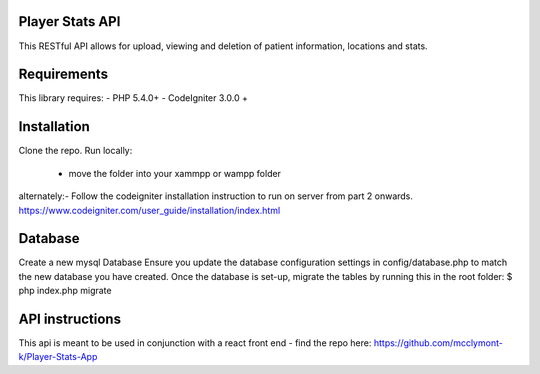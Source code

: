 
Player Stats API
--------

This RESTful API  allows for upload, viewing and deletion of patient information, locations and stats.

Requirements
--------
This library requires:
- PHP 5.4.0+
- CodeIgniter 3.0.0 +


Installation
-------

Clone the repo.
Run locally:
  - move the folder into your xammpp or wampp folder

alternately:- Follow the codeigniter installation instruction to run on server from part 2 onwards.
https://www.codeigniter.com/user_guide/installation/index.html

Database
--------
Create a new mysql Database
Ensure you update the database configuration settings in config/database.php to match the new database you have created.
Once the database is set-up, migrate the tables by running this in the root folder: $ php index.php migrate

API instructions
--------

This api is meant to be used in conjunction with a react front end - find the repo here:
https://github.com/mcclymont-k/Player-Stats-App
